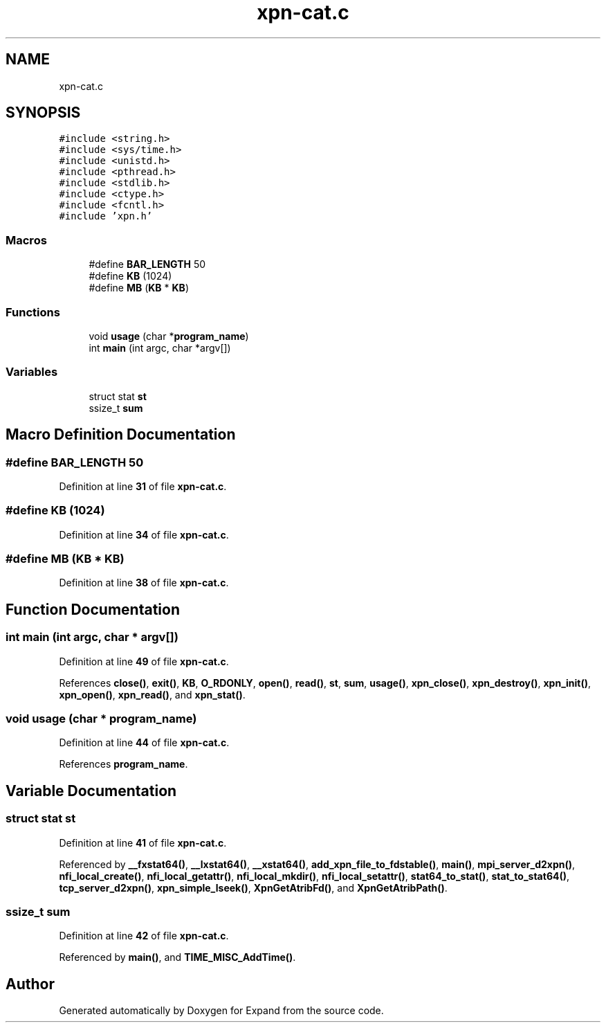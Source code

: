 .TH "xpn-cat.c" 3 "Wed May 24 2023" "Version Expand version 1.0r5" "Expand" \" -*- nroff -*-
.ad l
.nh
.SH NAME
xpn-cat.c
.SH SYNOPSIS
.br
.PP
\fC#include <string\&.h>\fP
.br
\fC#include <sys/time\&.h>\fP
.br
\fC#include <unistd\&.h>\fP
.br
\fC#include <pthread\&.h>\fP
.br
\fC#include <stdlib\&.h>\fP
.br
\fC#include <ctype\&.h>\fP
.br
\fC#include <fcntl\&.h>\fP
.br
\fC#include 'xpn\&.h'\fP
.br

.SS "Macros"

.in +1c
.ti -1c
.RI "#define \fBBAR_LENGTH\fP   50"
.br
.ti -1c
.RI "#define \fBKB\fP   (1024)"
.br
.ti -1c
.RI "#define \fBMB\fP   (\fBKB\fP * \fBKB\fP)"
.br
.in -1c
.SS "Functions"

.in +1c
.ti -1c
.RI "void \fBusage\fP (char *\fBprogram_name\fP)"
.br
.ti -1c
.RI "int \fBmain\fP (int argc, char *argv[])"
.br
.in -1c
.SS "Variables"

.in +1c
.ti -1c
.RI "struct stat \fBst\fP"
.br
.ti -1c
.RI "ssize_t \fBsum\fP"
.br
.in -1c
.SH "Macro Definition Documentation"
.PP 
.SS "#define BAR_LENGTH   50"

.PP
Definition at line \fB31\fP of file \fBxpn\-cat\&.c\fP\&.
.SS "#define KB   (1024)"

.PP
Definition at line \fB34\fP of file \fBxpn\-cat\&.c\fP\&.
.SS "#define MB   (\fBKB\fP * \fBKB\fP)"

.PP
Definition at line \fB38\fP of file \fBxpn\-cat\&.c\fP\&.
.SH "Function Documentation"
.PP 
.SS "int main (int argc, char * argv[])"

.PP
Definition at line \fB49\fP of file \fBxpn\-cat\&.c\fP\&.
.PP
References \fBclose()\fP, \fBexit()\fP, \fBKB\fP, \fBO_RDONLY\fP, \fBopen()\fP, \fBread()\fP, \fBst\fP, \fBsum\fP, \fBusage()\fP, \fBxpn_close()\fP, \fBxpn_destroy()\fP, \fBxpn_init()\fP, \fBxpn_open()\fP, \fBxpn_read()\fP, and \fBxpn_stat()\fP\&.
.SS "void usage (char * program_name)"

.PP
Definition at line \fB44\fP of file \fBxpn\-cat\&.c\fP\&.
.PP
References \fBprogram_name\fP\&.
.SH "Variable Documentation"
.PP 
.SS "struct stat st"

.PP
Definition at line \fB41\fP of file \fBxpn\-cat\&.c\fP\&.
.PP
Referenced by \fB__fxstat64()\fP, \fB__lxstat64()\fP, \fB__xstat64()\fP, \fBadd_xpn_file_to_fdstable()\fP, \fBmain()\fP, \fBmpi_server_d2xpn()\fP, \fBnfi_local_create()\fP, \fBnfi_local_getattr()\fP, \fBnfi_local_mkdir()\fP, \fBnfi_local_setattr()\fP, \fBstat64_to_stat()\fP, \fBstat_to_stat64()\fP, \fBtcp_server_d2xpn()\fP, \fBxpn_simple_lseek()\fP, \fBXpnGetAtribFd()\fP, and \fBXpnGetAtribPath()\fP\&.
.SS "ssize_t sum"

.PP
Definition at line \fB42\fP of file \fBxpn\-cat\&.c\fP\&.
.PP
Referenced by \fBmain()\fP, and \fBTIME_MISC_AddTime()\fP\&.
.SH "Author"
.PP 
Generated automatically by Doxygen for Expand from the source code\&.
